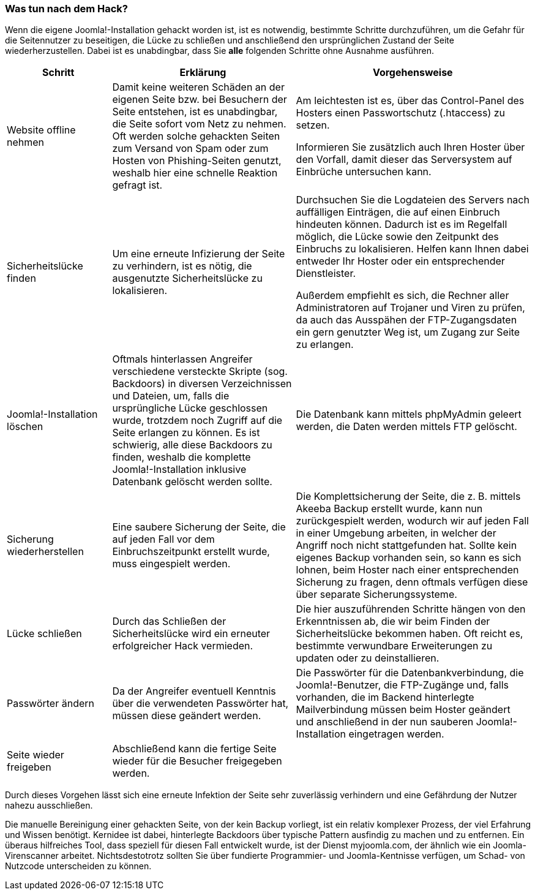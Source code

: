 === Was tun nach dem Hack?

Wenn die eigene Joomla!-Installation gehackt worden ist, ist es
notwendig, bestimmte Schritte durchzuführen, um die Gefahr für die
Seitennutzer zu beseitigen, die Lücke zu schließen und anschließend den
ursprünglichen Zustand der Seite wiederherzustellen. Dabei ist es
unabdingbar, dass Sie *alle* folgenden Schritte ohne Ausnahme ausführen.

[width="100%",cols="20%,35%,45%",]
|===
|Schritt |Erklärung |Vorgehensweise

|Website offline nehmen |Damit keine weiteren Schäden an der eigenen
Seite bzw. bei Besuchern der Seite entstehen, ist es unabdingbar, die
Seite sofort vom Netz zu nehmen. Oft werden solche gehackten Seiten zum
Versand von Spam oder zum Hosten von Phishing-Seiten genutzt, weshalb
hier eine schnelle Reaktion gefragt ist. a|
Am leichtesten ist es, über das Control-Panel des Hosters einen
Passwortschutz (.htaccess) zu setzen.

Informieren Sie zusätzlich auch Ihren Hoster über den Vorfall, damit
dieser das Serversystem auf Einbrüche untersuchen kann.

|Sicherheitslücke finden |Um eine erneute Infizierung der Seite zu
verhindern, ist es nötig, die ausgenutzte Sicherheitslücke zu
lokalisieren. a|
Durchsuchen Sie die Logdateien des Servers nach auffälligen Einträgen,
die auf einen Einbruch hindeuten können. Dadurch ist es im Regelfall
möglich, die Lücke sowie den Zeitpunkt des Einbruchs zu lokalisieren.
Helfen kann Ihnen dabei entweder Ihr Hoster oder ein entsprechender
Dienstleister.

Außerdem empfiehlt es sich, die Rechner aller Administratoren auf
Trojaner und Viren zu prüfen, da auch das Ausspähen der FTP-Zugangsdaten
ein gern genutzter Weg ist, um Zugang zur Seite zu erlangen.

|Joomla!-Installation löschen |Oftmals hinterlassen Angreifer
verschiedene versteckte Skripte (sog. Backdoors) in diversen
Verzeichnissen und Dateien, um, falls die ursprüngliche Lücke
geschlossen wurde, trotzdem noch Zugriff auf die Seite erlangen zu
können. Es ist schwierig, alle diese Backdoors zu finden, weshalb die
komplette Joomla!-Installation inklusive Datenbank gelöscht werden
sollte. |Die Datenbank kann mittels phpMyAdmin geleert werden, die Daten
werden mittels FTP gelöscht.

|Sicherung wiederherstellen |Eine saubere Sicherung der Seite, die auf
jeden Fall vor dem Einbruchszeitpunkt erstellt wurde, muss eingespielt
werden. |Die Komplettsicherung der Seite, die z. B. mittels Akeeba
Backup erstellt wurde, kann nun zurückgespielt werden, wodurch wir auf
jeden Fall in einer Umgebung arbeiten, in welcher der Angriff noch nicht
stattgefunden hat. Sollte kein eigenes Backup vorhanden sein, so kann es
sich lohnen, beim Hoster nach einer entsprechenden Sicherung zu fragen,
denn oftmals verfügen diese über separate Sicherungssysteme.

|Lücke schließen |Durch das Schließen der Sicherheitslücke wird ein
erneuter erfolgreicher Hack vermieden. |Die hier auszuführenden Schritte
hängen von den Erkenntnissen ab, die wir beim Finden der
Sicherheitslücke bekommen haben. Oft reicht es, bestimmte verwundbare
Erweiterungen zu updaten oder zu deinstallieren.

|Passwörter ändern |Da der Angreifer eventuell Kenntnis über die
verwendeten Passwörter hat, müssen diese geändert werden. |Die
Passwörter für die Datenbankverbindung, die Joomla!-Benutzer, die
­FTP-Zugänge und, falls vorhanden, die im Backend hinterlegte
Mailverbindung müssen beim Hoster geändert und anschließend in der nun
sauberen Joomla!-Installation eingetragen werden.

|Seite wieder freigeben |Abschließend kann die fertige Seite wieder für
die Besucher freigegeben werden. |
|===

Durch dieses Vorgehen lässt sich eine erneute Infektion der Seite sehr
zuverlässig verhindern und eine Gefährdung der Nutzer nahezu
ausschließen.

Die manuelle Bereinigung einer gehackten Seite, von der kein Backup
vorliegt, ist ein relativ komplexer Prozess, der viel Erfahrung und
Wissen benötigt. Kernidee ist dabei, hinterlegte Backdoors über typische
Pattern ausfindig zu machen und zu entfernen. Ein überaus hilfreiches
Tool, dass speziell für diesen Fall entwickelt wurde, ist der Dienst
myjoomla.com, der ähnlich wie ein Joomla-Virenscanner arbeitet.
Nichtsdestotrotz sollten Sie über fundierte Programmier- und
Joomla-Kentnisse verfügen, um Schad- von Nutzcode unterscheiden zu
können.
